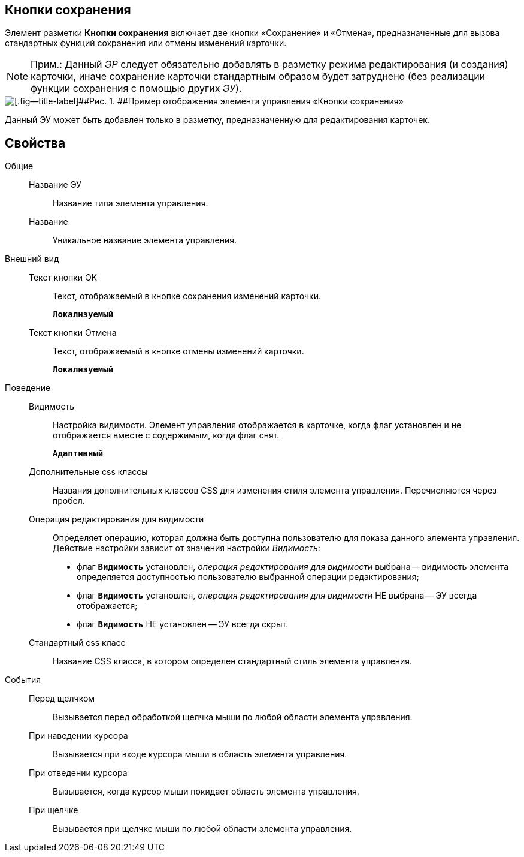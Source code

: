 
== Кнопки сохранения

Элемент разметки [.ph .uicontrol]*Кнопки сохранения* включает две кнопки «Сохранение» и «Отмена», предназначенные для вызова стандартных функций сохранения или отмены изменений карточки.

[NOTE]
====
[.note__title]#Прим.:# Данный [.dfn .term]_ЭР_ следует обязательно добавлять в разметку режима редактирования (и создания) карточки, иначе сохранение карточки стандартным образом будет затруднено (без реализации функции сохранения с помощью других [.dfn .term]_ЭУ_).
====

image::controls_saveorcancel_sample.png[[.fig--title-label]##Рис. 1. ##Пример отображения элемента управления «Кнопки сохранения»]

Данный ЭУ может быть добавлен только в разметку, предназначенную для редактирования карточек.

== Свойства

Общие::
Название ЭУ:::
Название типа элемента управления.
Название:::
Уникальное название элемента управления.
Внешний вид::
Текст кнопки ОК:::
Текст, отображаемый в кнопке сохранения изменений карточки.
+
`*Локализуемый*`
Текст кнопки Отмена:::
Текст, отображаемый в кнопке отмены изменений карточки.
+
`*Локализуемый*`
Поведение::
Видимость:::
Настройка видимости. Элемент управления отображается в карточке, когда флаг установлен и не отображается вместе с содержимым, когда флаг снят.
+
`*Адаптивный*`
Дополнительные css классы:::
Названия дополнительных классов CSS для изменения стиля элемента управления. Перечисляются через пробел.
Операция редактирования для видимости:::
Определяет операцию, которая должна быть доступна пользователю для показа данного элемента управления. Действие настройки зависит от значения настройки [.dfn .term]_Видимость_:
+
* флаг `*Видимость*` установлен, [.dfn .term]_операция редактирования для видимости_ выбрана -- видимость элемента определяется доступностью пользователю выбранной операции редактирования;
* флаг `*Видимость*` установлен, [.dfn .term]_операция редактирования для видимости_ НЕ выбрана -- ЭУ всегда отображается;
* флаг `*Видимость*` НЕ установлен -- ЭУ всегда скрыт.
Стандартный css класс:::
Название CSS класса, в котором определен стандартный стиль элемента управления.
События::
Перед щелчком:::
Вызывается перед обработкой щелчка мыши по любой области элемента управления.
При наведении курсора:::
Вызывается при входе курсора мыши в область элемента управления.
При отведении курсора:::
Вызывается, когда курсор мыши покидает область элемента управления.
При щелчке:::
Вызывается при щелчке мыши по любой области элемента управления.
